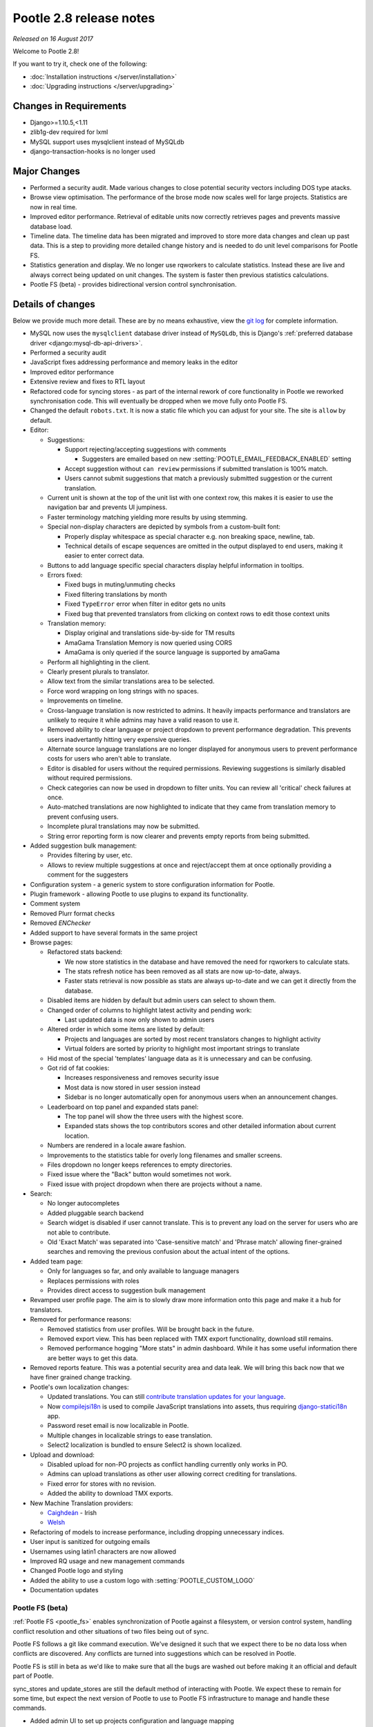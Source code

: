 ========================
Pootle 2.8 release notes
========================

*Released on 16 August 2017*

Welcome to Pootle 2.8!

If you want to try it, check one of the following:

- :doc:`Installation instructions </server/installation>`
- :doc:`Upgrading instructions </server/upgrading>`


Changes in Requirements
=======================

- Django>=1.10.5,<1.11
- zlib1g-dev required for lxml
- MySQL support uses mysqlclient instead of MySQLdb
- django-transaction-hooks is no longer used


Major Changes
=============

- Performed a security audit.  Made various changes to close potential security
  vectors including DOS type atacks.
- Browse view optimisation. The performance of the brose mode now scales well
  for large projects.  Statistics are now in real time.
- Improved editor performance.  Retrieval of editable units now correctly
  retrieves pages and prevents massive database load.
- Timeline data.  The timeline data has been migrated and improved to store
  more data changes and clean up past data.  This is a step to providing more
  detailed change history and is needed to do unit level comparisons for Pootle
  FS.
- Statistics generation and display. We no longer use rqworkers to calculate
  statistics.  Instead these are live and always correct being updated on unit
  changes.  The system is faster then previous statistics calculations.
- Pootle FS (beta) - provides bidirectional version control synchronisation.


Details of changes
==================

Below we provide much more detail. These are by no means exhaustive, view the
`git log <https://github.com/translate/pootle/compare/2.7.6...2.8.0>`_ for
complete information.

- MySQL now uses the ``mysqlclient`` database driver instead of ``MySQLdb``,
  this is Django's :ref:`preferred database driver
  <django:mysql-db-api-drivers>`.
- Performed a security audit
- JavaScript fixes addressing performance and memory leaks in the editor
- Improved editor performance
- Extensive review and fixes to RTL layout
- Refactored code for syncing stores - as part of the internal rework of core
  functionality in Pootle we reworked synchronisation code.  This will
  eventually be dropped when we move fully onto Pootle FS.
- Changed the default ``robots.txt``. It is now a static file which you can
  adjust for your site. The site is ``allow`` by default.
- Editor:

  - Suggestions:

    - Support rejecting/accepting suggestions with comments

      - Suggesters are emailed based on new
        :setting:`POOTLE_EMAIL_FEEDBACK_ENABLED` setting

    - Accept suggestion without ``can review`` permissions if submitted
      translation is 100% match.
    - Users cannot submit suggestions that match a previously submitted
      suggestion or the current translation.

  - Current unit is shown at the top of the unit list with one context row,
    this makes it is easier to use the navigation bar and prevents UI
    jumpiness.
  - Faster terminology matching yielding more results by using stemming.
  - Special non-display characters are depicted by symbols from a custom-built
    font:

    - Properly display whitespace as special character e.g. non breaking space,
      newline, tab.
    - Technical details of escape sequences are omitted in the output displayed
      to end users, making it easier to enter correct data.

  - Buttons to add language specific special characters display helpful
    information in tooltips.
  - Errors fixed:

    - Fixed bugs in muting/unmuting checks
    - Fixed filtering translations by month
    - Fixed ``TypeError`` error when filter in editor gets no units
    - Fixed bug that prevented translators from clicking on context rows to
      edit those context units

  - Translation memory:

    - Display original and translations side-by-side for TM results
    - AmaGama Translation Memory is now queried using CORS
    - AmaGama is only queried if the source language is supported by amaGama

  - Perform all highlighting in the client.
  - Clearly present plurals to translator.
  - Allow text from the similar translations area to be selected.
  - Force word wrapping on long strings with no spaces.
  - Improvements on timeline.
  - Cross-language translation is now restricted to admins. It heavily impacts
    performance and translators are unlikely to require it while admins may
    have a valid reason to use it.
  - Removed ability to clear language or project dropdown to prevent
    performance degradation.  This prevents users inadvertantly hitting very
    expensive queries.
  - Alternate source language translations are no longer displayed for
    anonymous users to prevent performance costs for users who aren't able to
    translate.
  - Editor is disabled for users without the required permissions. Reviewing
    suggestions is similarly disabled without required permissions.
  - Check categories can now be used in dropdown to filter units. You can
    review all 'critical' check failures at once.
  - Auto-matched translations are now highlighted to indicate that they came
    from translation memory to prevent confusing users.
  - Incomplete plural translations may now be submitted.
  - String error reporting form is now clearer and prevents empty reports from
    being submitted.

- Added suggestion bulk management:

  - Provides filtering by user, etc.
  - Allows to review multiple suggestions at once and reject/accept them at
    once optionally providing a comment for the suggesters

- Configuration system - a generic system to store configuration information
  for Pootle.
- Plugin framework - allowing Pootle to use plugins to expand its
  functionality.
- Comment system
- Removed Plurr format checks
- Removed `ENChecker`
- Added support to have several formats in the same project
- Browse pages:

  - Refactored stats backend:

    - We now store statistics in the database and have removed the need for
      rqworkers to calculate stats.
    - The stats refresh notice has been removed as all stats are now
      up-to-date, always.
    - Faster stats retrieval is now possible as stats are always up-to-date and
      we can get it directly from the database.

  - Disabled items are hidden by default but admin users can select to shown
    them.
  - Changed order of columns to highlight latest activity and pending work:

    - Last updated data is now only shown to admin users

  - Altered order in which some items are listed by default:

    - Projects and languages are sorted by most recent translators changes to
      highlight activity
    - Virtual folders are sorted by priority to highlight most important
      strings to translate

  - Hid most of the special 'templates' language data as it is unnecessary and
    can be confusing.
  - Got rid of fat cookies:

    - Increases responsiveness and removes security issue
    - Most data is now stored in user session instead
    - Sidebar is no longer automatically open for anonymous users when an
      announcement changes.

  - Leaderboard on top panel and expanded stats panel:

    - The top panel will show the three users with the highest score.
    - Expanded stats shows the top contributors scores and other detailed
      information about current location.

  - Numbers are rendered in a locale aware fashion.
  - Improvements to the statistics table for overly long filenames and smaller
    screens.
  - Files dropdown no longer keeps references to empty directories.
  - Fixed issue where the "Back" button would sometimes not work.
  - Fixed issue with project dropdown when there are projects without a name.

- Search:

  - No longer autocompletes
  - Added pluggable search backend
  - Search widget is disabled if user cannot translate.  This is to prevent any
    load on the server for users who are not able to contribute.
  - Old 'Exact Match' was separated into 'Case-sensitive match' and
    'Phrase match' allowing finer-grained searches and removing the previous
    confusion about the actual intent of the options.

- Added team page:

  - Only for languages so far, and only available to language managers
  - Replaces permissions with roles
  - Provides direct access to suggestion bulk management

- Revamped user profile page. The aim is to slowly draw more information onto
  this page and make it a hub for translators.

- Removed for performance reasons:

  - Removed statistics from user profiles. Will be brought back in the future.
  - Removed export view. This has been replaced with TMX export functionality,
    download still remains.
  - Removed performance hogging "More stats" in admin dashboard. While it has
    some useful information there are better ways to get this data.

- Removed reports feature. This was a potential security area and data leak.
  We will bring this back now that we have finer grained change tracking.
- Pootle's own localization changes:

  - Updated translations. You can still `contribute translation updates for
    your language <http://pootle.locamotion.org/projects/pootle/>`_.
  - Now `compilejsi18n
    <http://django-statici18n.readthedocs.io/en/latest/commands.html#compilejsi18n>`_
    is used to compile JavaScript translations into assets, thus requiring
    `django-statici18n
    <http://django-statici18n.readthedocs.io/en/latest/index.html>`_ app.
  - Password reset email is now localizable in Pootle.
  - Multiple changes in localizable strings to ease translation.
  - Select2 localization is bundled to ensure Select2 is shown localized.

- Upload and download:

  - Disabled upload for non-PO projects as conflict handling currently only
    works in PO.
  - Admins can upload translations as other user allowing correct crediting for
    translations.
  - Fixed error for stores with no revision.
  - Added the ability to download TMX exports.

- New Machine Translation providers:

  - `Caighdeán <https://github.com/kscanne/caighdean/blob/master/API.md>`_ -
    Irish
  - `Welsh <http://techiaith.cymru/api/translation/?lang=en>`_

- Refactoring of models to increase performance, including dropping unnecessary
  indices.
- User input is sanitized for outgoing emails
- Usernames using latin1 characters are now allowed
- Improved RQ usage and new management commands
- Changed Pootle logo and styling
- Added the ability to use a custom logo with :setting:`POOTLE_CUSTOM_LOGO`
- Documentation updates


Pootle FS (beta)
----------------

:ref:`Pootle FS <pootle_fs>` enables synchronization of Pootle against a
filesystem, or version control system, handling conflict resolution and other
situations of two files being out of sync.

Pootle FS follows a git like command execution.  We've designed it such that we
expect there to be no data loss when conflicts are discovered. Any conflicts
are turned into suggestions which can be resolved in Pootle.

Pootle FS is still in beta as we'd like to make sure that all the bugs are
washed out before making it an official and default part of Pootle.

sync_stores and update_stores are still the default method of interacting with
Pootle.  We expect these to remain for some time, but expect the next version
of Pootle to use to Pootle FS infrastructure to manage and handle these
commands.

- Added admin UI to set up projects configuration and language mapping
- CLI - adds :djadmin:`info`, :djadmin:`fetch`, :djadmin:`resolve`,
  :djadmin:`sync`, :djadmin:`add` and :djadmin:`rm` commands
- LanguageMapper - allows differing codes on the filesystem vs Pootle
- FileMapper - maps the file layout on the filesystem to the expected Pootle
  layout
- Store de/serialization - makes it possible to customise and adapt file
  serialisation, most likely for slight deviations from the official file
  format specification.
- Removed the ability to add new TPs from the admin UI for Pootle FS projects,
  we will initialise new TPs differently in Pootle FS.



Development changes
-------------------

- Updated and pinned PyPI requirements:

  - From now on requirements will be pinned in order to simplify support and
    development.

- Tests:

  - Massive improvement in test framework.
  - Coverage increased from 55% to 94%.
  - Moved to tox.
  - Travis caching and optimisations.
  - Added JavaScript testing.

- Code sanity:

  - Python code cleanup/linting pep8/pyflakes/pep257 to increase code health.
  - Javascript code linting and cleanups.
  - CSS code linting and cleanups.

- Code polishing:

  - Moved all commands to argparse.
  - Moved shortcuts to Mousetrap.
  - JS improvements, move to React components.

- Triage meetings are now held on a weekly basis.


Command changes and additions
-----------------------------

- Running Pootle commands using :command:`manage.py` is no longer supported,
  use :command:`pootle` instead.
- :command:`pootle` command warns if configuration is missing.
- Changed commands:

  - :djadmin:`verify_user` and :djadmin:`purge_user` now accept multiple
    usernames.
  - :djadmin:`refresh_scores` now recalculates user scores and accepts
    multiple usernames. It can be run across projects and/or languages.
  - :djadmin:`contributors` command has been refactored in order to return more
    accurate results and has new options
    :option:`--since <contributors --since>`,
    :option:`--until <contributors --until>` and
    :option:`--mailmerge <contributors --mailmerge>`. The ``--from-revision``
    option has been removed.
  - :djadmin:`flush_cache` flushes ``default``, ``redis`` caches,
    accepts :option:`--rqdata <flush_cache --rqdata>`,
    :option:`--django-cache <flush_cache --django-cache>` options.
  - :djadmin:`export` is now able to export zipped TMX files per translation
    project with the :option:`--tmx <export --tmx>` option.
    :option:`--rotate <export --rotate>` option allows old files to be removed.
  - :djadmin:`init` now creates a development configuration with
    :option:`--dev <init --dev>` option.

- Added new commands:

  - :djadmin:`list_serializers` allows to view serializers and deserializers
    installed on your system.
  - :djadmin:`config` allows to get, set, list, append and clear configuration
    settings.
  - :djadmin:`init_fs_project`.
  - :djadmin:`set_filetype`.
  - :djadmin:`schema` allows to dump the database schema on MySQL which is
    useful for diagnosing differences in database schema.
  - :djadmin:`update_data` allows to update the stats data.

- Removed commands:

  - :command:`run_cherrypy`.
  - :command:`start` has been removed, use :djadmin:`runserver` instead.
  - :command:`refresh_stats`.
  - :command:`clear_stats`.


Changes in settings
-------------------

- Changes in settings:

  - MySQL database connections should now use ``STRICT_TRANS_TABLES``.
  - :setting:`POOTLE_TM_SERVER` no longer receives the ``MIN_SCORE`` parameter,
    as it was misleading and had questionable effects.
  - :setting:`POOTLE_TM_SERVER` now accepts a ``MIN_SIMILARITY`` parameter, to
    filter out results which might be irrelevant. To learn more, check the
    documentation on
    :setting:`MIN_SIMILARITY <POOTLE_TM_SERVER-MIN_SIMILARITY>`.
  - Changed the default value for `ACCOUNT_SESSION_REMEMBER
    <https://django-allauth.readthedocs.io/en/latest/configuration.html>`_ so
    now sessions are always remembered.
  - :setting:`POOTLE_MARKUP_FILTER` defaults to ``'markdown'``, and ``None``,
    ``'html'``, ``'textile'`` and ``'restructuredtext'`` values have been
    deprecated. Deployments using any deprecated markup must migrate manually
    to Markdown. This setting will be removed in the future since Markdown will
    be the only available markup.

- Added new settings:

  - :setting:`POOTLE_SCORES` accepts custom settings for user scores
    calculation.
  - :setting:`POOTLE_SEARCH_BACKEND` to allow configuring the search backend to
    be used.
  - :setting:`POOTLE_EMAIL_FEEDBACK_ENABLED` to allow disabling sending emails
    to suggesters when suggestions are accepted or rejected.
  - :setting:`POOTLE_CUSTOM_LOGO`, :setting:`POOTLE_FAVICONS_PATH`,
    :setting:`POOTLE_FS_WORKING_PATH` and :setting:`POOTLE_CANONICAL_URL`
    settings to allow easy customisations.
  - :setting:`POOTLE_SQL_MIGRATIONS`.
  - :setting:`AMAGAMA_SOURCE_LANGUAGES`.

- Removed settings:

  - ``POOTLE_QUALITY_CHECKER`` since the custom quality checkers feature is
    gone.
  - ``POOTLE_SCORE_COEFFICENTS`` has been removed and replaced with
    :setting:`POOTLE_SCORES`.


Credits
=======

This release was made possible by the following people:

Ryan Northey, Dwayne Bailey, Julen Ruiz Aizpuru, Taras Semenenko, Leandro
Regueiro, Igor Afanasyev, Claude Paroz, Safa Alfulaij, Rene Ladan, Kevin
Scannell, Jason P. Pickering, Eamonn Lawlor, Alexander Lakhin, Robbie Cole,
Rhoslyn Prys, Prasasto Adi, Nootan Ghimire, Mikhail Paulyshka, Mike Robinson,
leonardcj, Henrik Feldt, Francesc Ortiz, Allan Nordhøy, Christian Lohmaier,
Burhan Khalid, benbankes, Arash Mousavi, Andy Kittner, Adam Chainz.

And to all our bug finders, testers and translators, a Very BIG Thank You.
